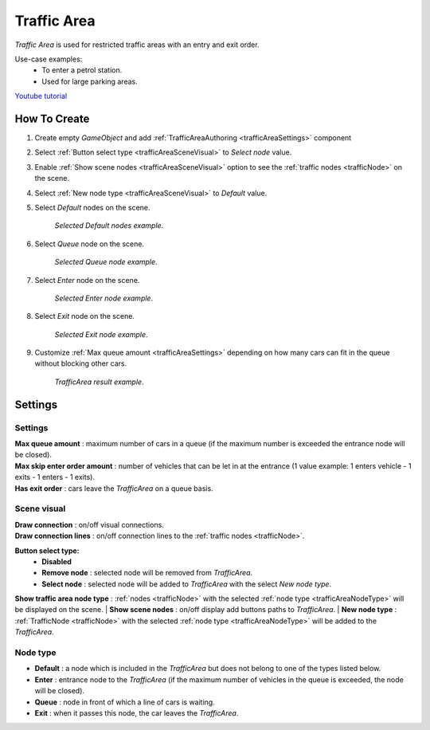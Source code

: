 .. _trafficArea:

Traffic Area
=====

`Traffic Area` is used for restricted traffic areas with an entry and exit order.

Use-case examples: 
	* To enter a petrol station. 
	* Used for large parking areas.

`Youtube tutorial <https://www.youtube.com/watch?v=6PAEOAGCBU0>`_

How To Create
------------

#. Create empty `GameObject` and add :ref:`TrafficAreaAuthoring <trafficAreaSettings>` component
#. Select :ref:`Button select type <trafficAreaSceneVisual>` to `Select node` value.
#. Enable :ref:`Show scene nodes <trafficAreaSceneVisual>` option to see the :ref:`traffic nodes <trafficNode>` on the scene.
#. Select :ref:`New node type <trafficAreaSceneVisual>` to `Default` value.
#. Select `Default` nodes on the scene.

	.. image:: /images/road/trafficArea/TrafficAreaExample2.png
	`Selected Default nodes example`.
	
#. Select `Queue` node on the scene.

	.. image:: /images/road/trafficArea/TrafficAreaExample5.png
	`Selected Queue node example`.
	
#. Select `Enter` node on the scene.

	.. image:: /images/road/trafficArea/TrafficAreaExample4.png
	`Selected Enter node example`.

#. Select `Exit` node on the scene.

	.. image:: /images/road/trafficArea/TrafficAreaExample6.png
	`Selected Exit node example`.
	
#. Customize :ref:`Max queue amount <trafficAreaSettings>` depending on how many cars can fit in the queue without blocking other cars.
	
	.. image:: /images/road/trafficArea/TrafficAreaExample7.png
	`TrafficArea result example`.

.. _trafficAreaSettings:

Settings
------------


	.. image:: /images/road/TrafficArea.png
	
Settings
~~~~~~~~~~~~ 
	
| **Max queue amount** : maximum number of cars in a queue (if the maximum number is exceeded the entrance node will be closed).
| **Max skip enter order amount** : number of vehicles that can be let in at the entrance (1 value example: 1 enters vehicle - 1 exits - 1 enters - 1 exits).
| **Has exit order** : cars leave the `TrafficArea` on a queue basis.

.. _trafficAreaSceneVisual:

Scene visual
~~~~~~~~~~~~ 

| **Draw connection** : on/off visual connections.
| **Draw connection lines** : on/off connection lines to the :ref:`traffic nodes <trafficNode>`.
**Button select type:**
	* **Disabled**
	* **Remove node** : selected node will be removed from `TrafficArea`.
	* **Select node** : selected node will be added to `TrafficArea` with the select `New node type`.
**Show traffic area node type** : :ref:`nodes <trafficNode>` with the selected :ref:`node type <trafficAreaNodeType>` will be displayed on the scene.
| **Show scene nodes** : on/off display add buttons paths to `TrafficArea`.
| **New node type** : :ref:`TrafficNode <trafficNode>` with the selected :ref:`node type <trafficAreaNodeType>` will be added to the `TrafficArea`.

.. _trafficAreaNodeType:

Node type
~~~~~~~~~~~~ 

* **Default** : a node which is included in the `TrafficArea` but does not belong to one of the types listed below.
* **Enter** : entrance node to the `TrafficArea` (if the maximum number of vehicles in the queue is exceeded, the node will be closed).
* **Queue** : node in front of which a line of cars is waiting.
* **Exit** : when it passes this node, the car leaves the `TrafficArea`.